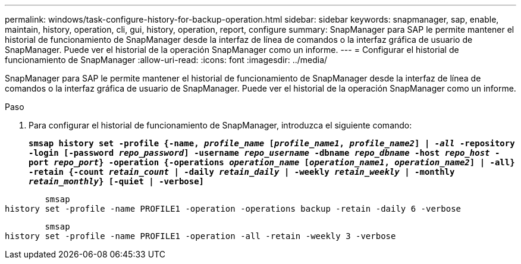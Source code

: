 ---
permalink: windows/task-configure-history-for-backup-operation.html 
sidebar: sidebar 
keywords: snapmanager, sap, enable, maintain, history, operation, cli, gui, history, operation, report, configure 
summary: SnapManager para SAP le permite mantener el historial de funcionamiento de SnapManager desde la interfaz de línea de comandos o la interfaz gráfica de usuario de SnapManager. Puede ver el historial de la operación SnapManager como un informe. 
---
= Configurar el historial de funcionamiento de SnapManager
:allow-uri-read: 
:icons: font
:imagesdir: ../media/


[role="lead"]
SnapManager para SAP le permite mantener el historial de funcionamiento de SnapManager desde la interfaz de línea de comandos o la interfaz gráfica de usuario de SnapManager. Puede ver el historial de la operación SnapManager como un informe.

.Paso
. Para configurar el historial de funcionamiento de SnapManager, introduzca el siguiente comando:
+
`*smsap history set -profile {-name, _profile_name_ [_profile_name1_, _profile_name2_] | _-all_ -repository -login [-password _repo_password_] -username _repo_username_ -dbname _repo_dbname_ -host _repo_host_ -port _repo_port_} -operation {-operations _operation_name_ [_operation_name1_, _operation_name2_] | -all} -retain {-count _retain_count_ | -daily _retain_daily_ | -weekly _retain_weekly_ | -monthly _retain_monthly_} [-quiet | -verbose]*`



[listing]
----

        smsap
history set -profile -name PROFILE1 -operation -operations backup -retain -daily 6 -verbose
----
[listing]
----

        smsap
history set -profile -name PROFILE1 -operation -all -retain -weekly 3 -verbose
----